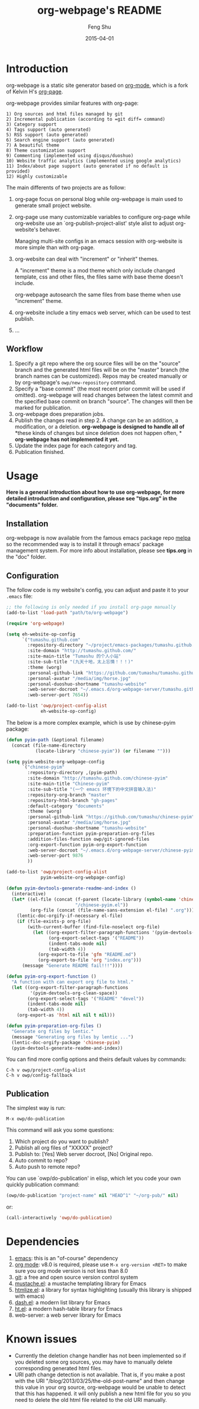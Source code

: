#+TITLE:     org-webpage's README
#+AUTHOR:    Feng Shu
#+EMAIL:     tumashu@163.com
#+DATE:      2015-04-01


* Introduction

org-webpage is a static site generator based on [[http://orgmode.org/][org-mode]], which is a fork of Kelvin H's [[https://github.com/kelvinh/org-page][org-page]].

org-webpage provides similar features with org-page:

#+BEGIN_EXAMPLE
1) Org sources and html files managed by git
2) Incremental publication (according to =git diff= command)
3) Category support
4) Tags support (auto generated)
5) RSS support (auto generated)
6) Search engine support (auto generated)
7) A beautiful theme
8) Theme customization support
9) Commenting (implemented using disqus/duoshuo)
10) Website traffic analytics (implemented using google analytics)
11) Index/about page support (auto generated if no default is provided)
12) Highly customizable
#+END_EXAMPLE

The main differents of two projects are as follow:

1. org-page focus on personal blog while org-webpage is main used to
   generate small project website.
2. org-page use many customizable variables to configure org-page
   while org-website use an `org-publish-project-alist' style
   alist to adjust org-website's behaver.

   Managing multi-site configs in an emacs session with org-website is more
   simple than with org-page.
3. org-website can deal with "increment" or "inherit" themes.

   A "increment" theme is a mod theme which only include changed template,
   css and other files, the files same with base theme doesn't include.

   org-webpage autosearch the same files from base theme when use "increment"
   theme.
4. org-website include a tiny emacs web server, which can be used to test publish.
5. ...


** Workflow

1. Specify a git repo where the org source
   files will be on the "source" branch and the generated html files
   will be on the "master" branch (the branch names can be
   customized). Repos may be created manually or by
   org-webpage's =owp/new-repository= command.
2. Specify a "base commit" (the most recent prior commit will be used if
   omitted). org-webpage will read changes between the latest commit
   and the specified base commit on branch "source". The changes
   will then be marked for publication.
3. org-webpage does preparation jobs.
4. Publish the changes read in step 2. A change can be an addition,
   a modification, or a deletion.  *org-webpage is designed to handle all of*
   *these kinds of changes but since deletion does not happen often, *
   *org-webpage has not implemented it yet.*
5. Update the index page for each category and tag.
6. Publication finished.

* Usage

*Here is a general introduction about how to use org-webpage, for more detailed introduction and configuration, please see
"tips.org" in the "documents" folder.*

** Installation

org-webpage is now available from the famous emacs package repo [[http://melpa.milkbox.net/][melpa]]
so the recommended way is to install it through emacs' package
management system. For more info about installation, please see
*tips.org* in the "doc" folder.

** Configuration
The follow code is my website's config, you can adjust and paste it to your =.emacs= file:

#+BEGIN_SRC emacs-lisp :eval no
;; the following is only needed if you install org-page manually
(add-to-list 'load-path "path/to/org-webpage")

(require 'org-webpage)

(setq eh-website-op-config
      `("tumashu.github.com"
        :repository-directory "~/project/emacs-packages/tumashu.github.com"
        :site-domain "http://tumashu.github.com/"
        :site-main-title "Tumashu 的个人小站"
        :site-sub-title "(九天十地，太上忘情！！！)"
        :theme (worg)
        :personal-github-link "https://github.com/tumashu/tumashu.github.com"
        :personal-avatar "/media/img/horse.jpg"
        :personal-duoshuo-shortname "tumashu-website"
        :web-server-docroot "~/.emacs.d/org-webpage-server/tumashu.github.com"
        :web-server-port 7654))

(add-to-list 'owp/project-config-alist
             eh-website-op-config)
#+END_SRC

The below is a more complex example, which is use by chinese-pyim package:

#+BEGIN_SRC emacs-lisp :eval no
(defun pyim-path (&optional filename)
  (concat (file-name-directory
           (locate-library "chinese-pyim")) (or filename "")))

(setq pyim-website-org-webpage-config
      `("chinese-pyim"
        :repository-directory ,(pyim-path)
        :site-domain "http://tumashu.github.com/chinese-pyim"
        :site-main-title "Chinese-pyim"
        :site-sub-title "(一个 emacs 环境下的中文拼音输入法)"
        :repository-org-branch "master"
        :repository-html-branch "gh-pages"
        :default-category "documents"
        :theme (worg)
        :personal-github-link "https://github.com/tumashu/chinese-pyim"
        :personal-avatar "/media/img/horse.jpg"
        :personal-duoshuo-shortname "tumashu-website"
        :preparation-function pyim-preparation-org-files
        :addition-files-function owp/git-ignored-files
        :org-export-function pyim-org-export-function
        :web-server-docroot "~/.emacs.d/org-webpage-server/chinese-pyim"
        :web-server-port 9876
        ))

(add-to-list 'owp/project-config-alist
             pyim-website-org-webpage-config)

(defun pyim-devtools-generate-readme-and-index ()
  (interactive)
  (let* ((el-file (concat (f-parent (locate-library (symbol-name 'chinese-pyim)))
                          "/chinese-pyim.el"))
         (org-file (concat (file-name-sans-extension el-file) ".org")))
    (lentic-doc-orgify-if-necessary el-file)
    (if (file-exists-p org-file)
        (with-current-buffer (find-file-noselect org-file)
          (let ((org-export-filter-paragraph-functions '(pyim-devtools-org-clean-space))
                (org-export-select-tags '("README"))
                (indent-tabs-mode nil)
                (tab-width 4))
            (org-export-to-file 'gfm "README.md")
            (org-export-to-file 'org "index.org")))
      (message "Generate README fail!!!"))))

(defun pyim-org-export-function ()
  "A function with can export org file to html."
  (let ((org-export-filter-paragraph-functions
         '(pyim-devtools-org-clean-space))
        (org-export-select-tags '("README" "devel"))
        (indent-tabs-mode nil)
        (tab-width 4))
    (org-export-as 'html nil nil t nil)))

(defun pyim-preparation-org-files ()
  "Generate org files by lentic."
  (message "Generating org files by lentic ...")
  (lentic-doc-orgify-package 'chinese-pyim)
  (pyim-devtools-generate-readme-and-index))

#+END_SRC


You can find more config options and theirs default values by commands:

#+BEGIN_EXAMPLE
C-h v owp/project-config-alist
C-h v owp/config-fallback
#+END_EXAMPLE


** Publication
The simplest way is run:

#+BEGIN_EXAMPLE
M-x owp/do-publication
#+END_EXAMPLE

This command will ask you some questions:

1. Which project do you want to publish?
2. Publish all org files of "XXXXX" project?
3. Publish to:  [Yes] Web server docroot, [No] Original repo.
4. Auto commit to repo?
5. Auto push to remote repo?

You can use `owp/do-publication' in elisp, which let you code
your own quickly publication command:

#+BEGIN_SRC emacs-lisp
(owp/do-publication "project-name" nil "HEAD^1" "~/org-pub/" nil)
#+END_SRC

or:

#+BEGIN_SRC emacs-lisp
(call-interactively 'owp/do-publication)
#+END_SRC

* Dependencies

1. [[http://www.gnu.org/software/emacs/][emacs]]: this is an "of-course" dependency
2. [[http://orgmode.org/][org mode]]: v8.0 is required, please use =M-x org-version <RET>= to make sure you org mode version is not less than 8.0
3. [[http://git-scm.com][git]]: a free and open source version control system
4. [[https://github.com/Wilfred/mustache.el][mustache.el]]: a mustache templating library for Emacs
5. [[http://fly.srk.fer.hr/~hniksic/emacs/htmlize.el.cgi][htmlize.el]]: a library for syntax highlighting (usually this library is shipped with emacs)
6. [[https://github.com/magnars/dash.el][dash.el]]: a modern list library for Emacs
7. [[https://github.com/Wilfred/ht.el][ht.el]]: a modern hash-table library for Emacs
8. web-server: a web server library for Emacs

* Known issues

- Currently the deletion change handler has not been implemented so
  if you deleted some org sources, you may have to manually delete
  corresponding generated html files.
- URI path change detection is not available. That is, if you make a
  post with the URI "/blog/2013/03/25/the-old-post-name" and then
  change this value in your org source, org-webpage would be unable to
  detect that this has happened. it will only publish a new html
  file for you so you need to delete the old html file related to
  the old URI manually.
